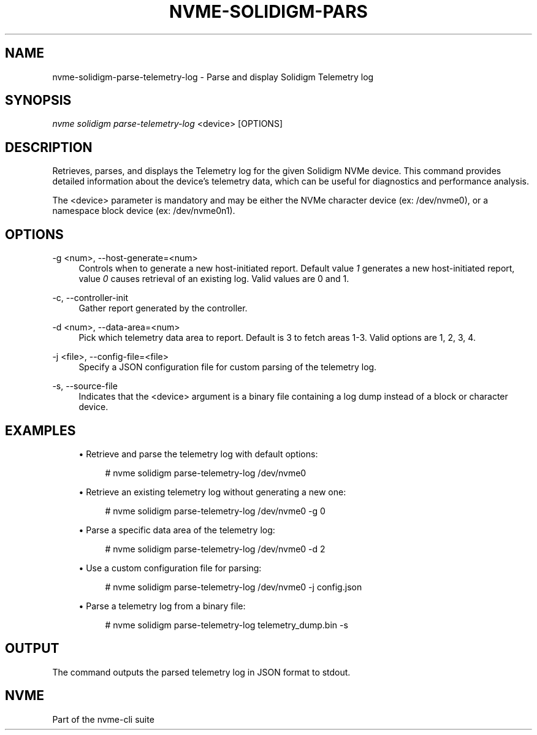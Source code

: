 '\" t
.\"     Title: nvme-solidigm-parse-telemetry-log
.\"    Author: [FIXME: author] [see http://www.docbook.org/tdg5/en/html/author]
.\" Generator: DocBook XSL Stylesheets vsnapshot <http://docbook.sf.net/>
.\"      Date: 03/17/2025
.\"    Manual: NVMe Manual
.\"    Source: NVMe
.\"  Language: English
.\"
.TH "NVME\-SOLIDIGM\-PARS" "1" "03/17/2025" "NVMe" "NVMe Manual"
.\" -----------------------------------------------------------------
.\" * Define some portability stuff
.\" -----------------------------------------------------------------
.\" ~~~~~~~~~~~~~~~~~~~~~~~~~~~~~~~~~~~~~~~~~~~~~~~~~~~~~~~~~~~~~~~~~
.\" http://bugs.debian.org/507673
.\" http://lists.gnu.org/archive/html/groff/2009-02/msg00013.html
.\" ~~~~~~~~~~~~~~~~~~~~~~~~~~~~~~~~~~~~~~~~~~~~~~~~~~~~~~~~~~~~~~~~~
.ie \n(.g .ds Aq \(aq
.el       .ds Aq '
.\" -----------------------------------------------------------------
.\" * set default formatting
.\" -----------------------------------------------------------------
.\" disable hyphenation
.nh
.\" disable justification (adjust text to left margin only)
.ad l
.\" -----------------------------------------------------------------
.\" * MAIN CONTENT STARTS HERE *
.\" -----------------------------------------------------------------
.SH "NAME"
nvme-solidigm-parse-telemetry-log \- Parse and display Solidigm Telemetry log
.SH "SYNOPSIS"
.sp
.nf
\fInvme solidigm parse\-telemetry\-log\fR <device> [OPTIONS]
.fi
.SH "DESCRIPTION"
.sp
Retrieves, parses, and displays the Telemetry log for the given Solidigm NVMe device\&. This command provides detailed information about the device\(cqs telemetry data, which can be useful for diagnostics and performance analysis\&.
.sp
The <device> parameter is mandatory and may be either the NVMe character device (ex: /dev/nvme0), or a namespace block device (ex: /dev/nvme0n1)\&.
.SH "OPTIONS"
.PP
\-g <num>, \-\-host\-generate=<num>
.RS 4
Controls when to generate a new host\-initiated report\&. Default value
\fI1\fR
generates a new host\-initiated report, value
\fI0\fR
causes retrieval of an existing log\&. Valid values are 0 and 1\&.
.RE
.PP
\-c, \-\-controller\-init
.RS 4
Gather report generated by the controller\&.
.RE
.PP
\-d <num>, \-\-data\-area=<num>
.RS 4
Pick which telemetry data area to report\&. Default is 3 to fetch areas 1\-3\&. Valid options are 1, 2, 3, 4\&.
.RE
.PP
\-j <file>, \-\-config\-file=<file>
.RS 4
Specify a JSON configuration file for custom parsing of the telemetry log\&.
.RE
.PP
\-s, \-\-source\-file
.RS 4
Indicates that the <device> argument is a binary file containing a log dump instead of a block or character device\&.
.RE
.SH "EXAMPLES"
.sp
.RS 4
.ie n \{\
\h'-04'\(bu\h'+03'\c
.\}
.el \{\
.sp -1
.IP \(bu 2.3
.\}
Retrieve and parse the telemetry log with default options:
.sp
.if n \{\
.RS 4
.\}
.nf
# nvme solidigm parse\-telemetry\-log /dev/nvme0
.fi
.if n \{\
.RE
.\}
.RE
.sp
.RS 4
.ie n \{\
\h'-04'\(bu\h'+03'\c
.\}
.el \{\
.sp -1
.IP \(bu 2.3
.\}
Retrieve an existing telemetry log without generating a new one:
.sp
.if n \{\
.RS 4
.\}
.nf
# nvme solidigm parse\-telemetry\-log /dev/nvme0 \-g 0
.fi
.if n \{\
.RE
.\}
.RE
.sp
.RS 4
.ie n \{\
\h'-04'\(bu\h'+03'\c
.\}
.el \{\
.sp -1
.IP \(bu 2.3
.\}
Parse a specific data area of the telemetry log:
.sp
.if n \{\
.RS 4
.\}
.nf
# nvme solidigm parse\-telemetry\-log /dev/nvme0 \-d 2
.fi
.if n \{\
.RE
.\}
.RE
.sp
.RS 4
.ie n \{\
\h'-04'\(bu\h'+03'\c
.\}
.el \{\
.sp -1
.IP \(bu 2.3
.\}
Use a custom configuration file for parsing:
.sp
.if n \{\
.RS 4
.\}
.nf
# nvme solidigm parse\-telemetry\-log /dev/nvme0 \-j config\&.json
.fi
.if n \{\
.RE
.\}
.RE
.sp
.RS 4
.ie n \{\
\h'-04'\(bu\h'+03'\c
.\}
.el \{\
.sp -1
.IP \(bu 2.3
.\}
Parse a telemetry log from a binary file:
.sp
.if n \{\
.RS 4
.\}
.nf
# nvme solidigm parse\-telemetry\-log telemetry_dump\&.bin \-s
.fi
.if n \{\
.RE
.\}
.RE
.SH "OUTPUT"
.sp
The command outputs the parsed telemetry log in JSON format to stdout\&.
.SH "NVME"
.sp
Part of the nvme\-cli suite
